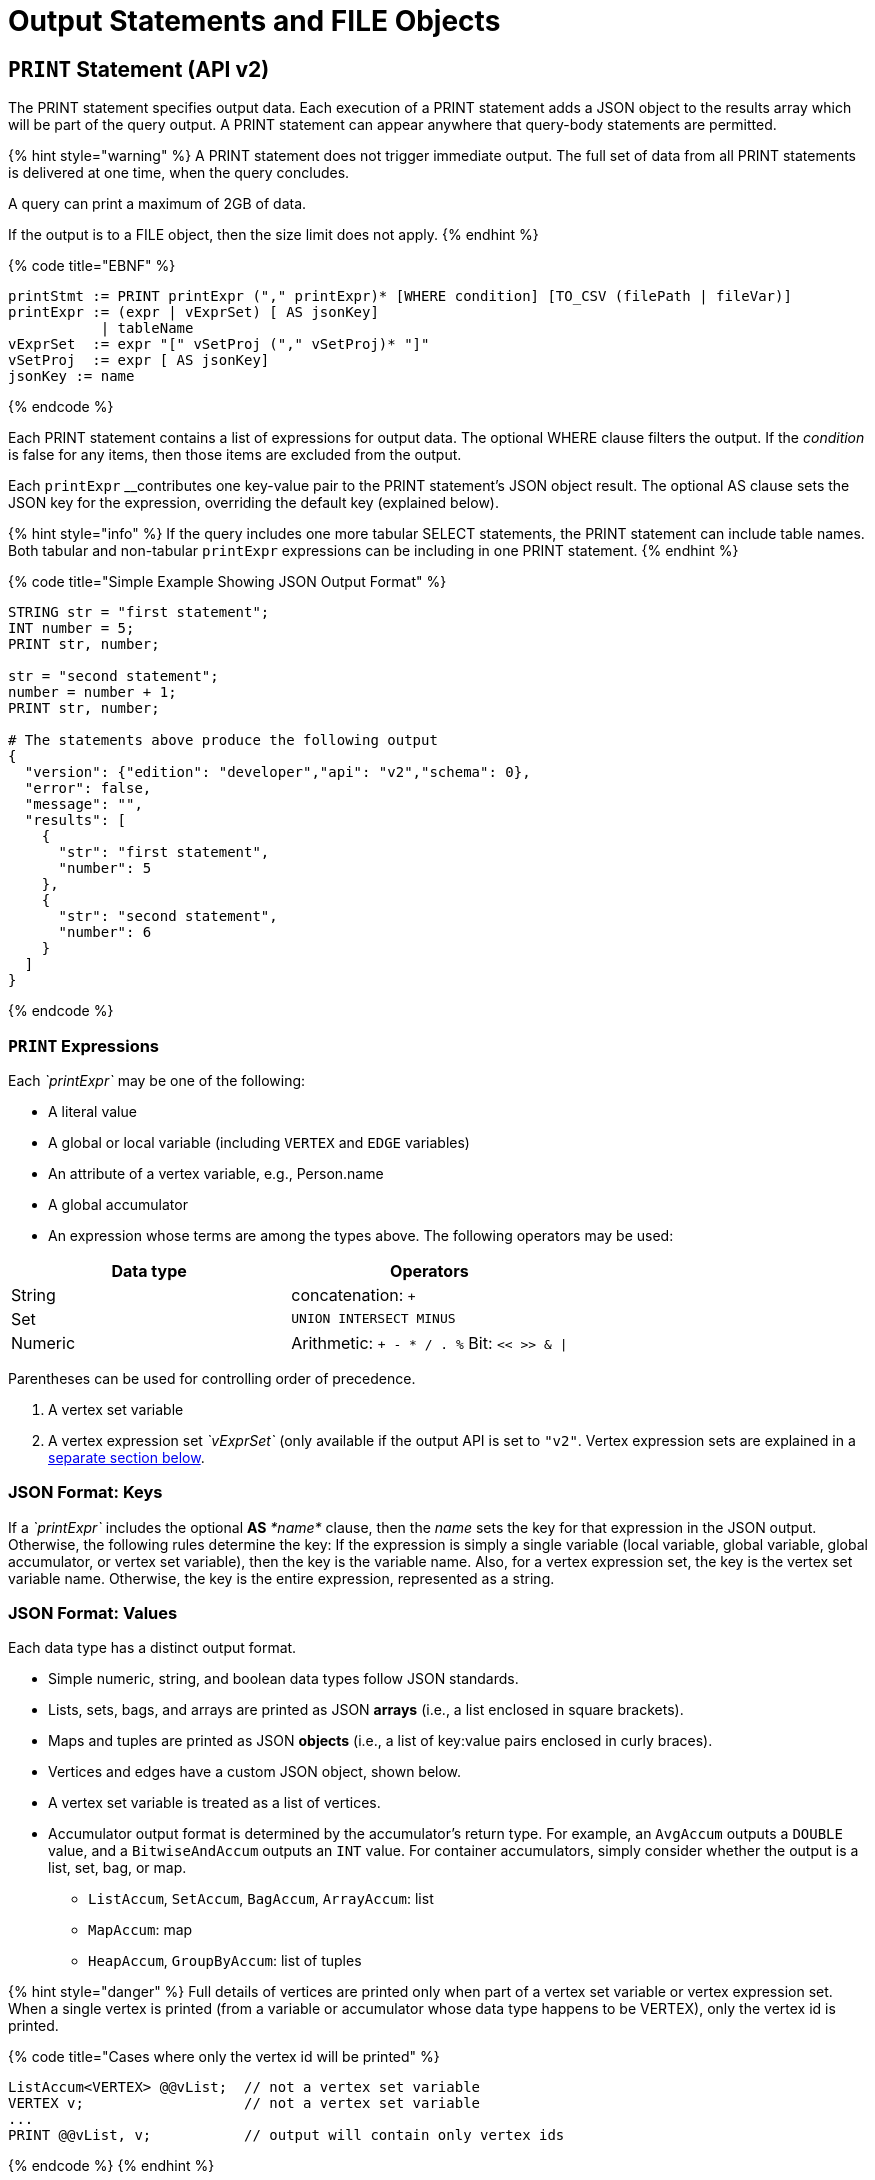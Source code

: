 = Output Statements and FILE Objects

== `PRINT` Statement (API v2)

The PRINT statement specifies output data. Each execution of a PRINT statement adds a JSON object to the results array which will be part of the query output. A PRINT statement can appear anywhere that query-body statements are permitted.

{% hint style="warning" %}
 A PRINT statement does not trigger immediate output.  The full set of data from all PRINT statements is delivered at one time, when the query concludes.

A query can print a maximum of 2GB of data.

If the output is to a FILE object, then the size limit does not apply.
{% endhint %}

{% code title="EBNF" %}

[source,erlang]
----
printStmt := PRINT printExpr ("," printExpr)* [WHERE condition] [TO_CSV (filePath | fileVar)]
printExpr := (expr | vExprSet) [ AS jsonKey]
           | tableName
vExprSet  := expr "[" vSetProj ("," vSetProj)* "]"
vSetProj  := expr [ AS jsonKey]
jsonKey := name
----

{% endcode %}

Each PRINT statement contains a list of expressions for output data. The optional WHERE clause filters the output. If the _condition_ is false for any items, then those items are excluded from the output.

Each `printExpr` __contributes one key-value pair to the PRINT statement's JSON object result.  The optional AS clause sets the JSON key for the expression, overriding the default key (explained below).

{% hint style="info" %}
If the query includes one more tabular SELECT statements, the PRINT statement can include table names. Both tabular and non-tabular `printExpr` expressions can be including in one PRINT statement.
{% endhint %}

{% code title="Simple Example Showing JSON Output Format" %}

[source,sql]
----
STRING str = "first statement";
INT number = 5;
PRINT str, number;

str = "second statement";
number = number + 1;
PRINT str, number;

# The statements above produce the following output
{
  "version": {"edition": "developer","api": "v2","schema": 0},
  "error": false,
  "message": "",
  "results": [
    {
      "str": "first statement",
      "number": 5
    },
    {
      "str": "second statement",
      "number": 6
    }
  ]
}
----

{% endcode %}

=== `PRINT` Expressions

Each _`printExpr`_ may be one of the following:

* A literal value
* A global or local variable (including `VERTEX` and `EDGE` variables)
* An attribute of a vertex variable, e.g., Person.name
* A global accumulator
* An expression whose terms are among the types above.  The following operators may be used:

|===
| Data type | Operators

| String
| concatenation: `+`

| Set
| `UNION INTERSECT MINUS`

| Numeric
| Arithmetic: `+ - * / . %`  Bit: `<< >> & \|`
|===

Parentheses can be used for controlling order of precedence.

. A vertex set variable
. A vertex expression set _`vExprSet`_ (only available if the output API is set to `"v2"`. Vertex expression sets are explained in a link:output-statements-and-file-objects.md#vertex-expression-set[separate section below].

=== JSON Format: Keys

If a _`printExpr`_ includes the optional *AS* _*name*_ clause, then the _name_ sets the key for that expression in the JSON output. Otherwise, the following rules determine the key: If the expression is simply a single variable (local variable, global variable, global accumulator, or vertex set variable), then the key is the variable name.  Also, for a vertex expression set, the key is the vertex set variable name. Otherwise, the key is the entire expression, represented as a string.

=== *JSON Format: Values*

Each data type has a distinct output format.

* Simple numeric, string, and boolean data types follow JSON standards.
* Lists, sets, bags, and arrays are printed as JSON *arrays* (i.e., a list enclosed in square brackets).
* Maps and tuples are printed as JSON *objects* (i.e., a list of key:value pairs enclosed in curly braces).
* Vertices and edges have a custom JSON object, shown below.
* A vertex set variable is treated as a list of vertices.
* Accumulator output format is determined by the accumulator's return type. For example, an `AvgAccum` outputs a `DOUBLE` value, and a `BitwiseAndAccum` outputs an `INT` value. For container accumulators, simply consider whether the output is a list, set, bag, or map.
 ** `ListAccum`, `SetAccum`, `BagAccum`, `ArrayAccum`: list
 ** `MapAccum`: map
 ** `HeapAccum`, `GroupByAccum`: list of tuples

{% hint style="danger" %}
Full details of vertices are printed only when part of a vertex set variable or vertex expression set. When a single vertex is printed (from a variable or accumulator whose data type happens to be VERTEX), only the vertex id is printed.

{% code title="Cases where only the vertex id will be printed" %}

[source,erlang]
----
ListAccum<VERTEX> @@vList;  // not a vertex set variable
VERTEX v;                   // not a vertex set variable
...
PRINT @@vList, v;           // output will contain only vertex ids
----

{% endcode %}
{% endhint %}

*Vertex (when not part of a vertex set variable)*

The output is just the vertex id as a string:

{% code title="Output Format for a Value which is a Vertex, not part of a Vertex Set Variable" %}

[source,sql]
----
"<vertex_id>"
----

{% endcode %}

*Vertex (as part of a vertex set variable)*

{% code title="Output Format for a Vertex as part of a Vertex Set Variable" %}

[source,yaml]
----
{
  "v_id":   "<vertex_id>",
  "v_type": "<vertex_type>",
  "attributes": {
    <list of key:value pairs,
     one for each attribute
     or vertex-attached accumulator>
  }
}
----

{% endcode %}

*Edge*

{% code title="Output Format for a Value which is an Edge" %}

[source,yaml]
----
{
  "e_type":    "<edge_type>",
  "directed":  <boolean_value>,
  "from_id":   "<source_vertex_id>",
  "from_type": "<source_vertex_type>",
  "to_id":     "<target_vertex_id>",
  "to_type":   "<target_vertex_type>",
  "attributes": {
    <list of key:value pairs,
     one for each attribute>
  }
}
----

{% endcode %}

*List, Set or Bag*

{% code title="Output format for a Value which is a List, Set, or Bag" %}

[source,sql]
----
[
  <value1>,
  <value2>,
  ...,
  <valueN>
]
----

{% endcode %}

*Map*

{% code title="Output Format for a Value which is a Map" %}

[source,sql]
----
{
  <key1>: <value1>,
  <key2>: <value2>,
  ...,
  <keyN>: <valueN>
}
----

{% endcode %}

*Tuple*

{% code title="Output Format for a Value which is a Tuple" %}

[source,sql]
----
{
  <fieldName1>: <value1>,
  <fieldName2>: <value2>,
  ...,
  <fieldNameN>: <valueN>
}
----

{% endcode %}

*Vertex Set Variable*

{% code title="Output Format for a Value which is a Vertex Set Variable" %}

[source,sql]
----
[
  <vertex1>,
  <vertex2>,
  ...,
  <vertexN>
]
----

{% endcode %}

=== Vertex Expression Set

A vertex expression set is a list of expressions which is applied to each vertex in a vertex set variable. The expression list is used to compute an alternative set of values to display in the "attributes" field of each vertex.

The easiest way to understand this is to consider examples containing only one term and then consider combinations. Consider the following example query. C is a vertex set variable containing the set of all company vertices. Furthermore, each vertex has a vertex-attached accumulator @count.

{% code title="Example Query for Vertex Expression Set" %}

[source,erlang]
----
# CREATE VERTEX company(PRIMARY_ID clientId STRING, id STRING, country STRING)

CREATE QUERY vExprSet () FOR GRAPH workNet {
  SumAccum<INT> @count;
  C = {company.*};

  # include some print statements here
}
----

{% endcode %}

If we print the full vertex set, the "attributes" field of each vertex will contain 3 fields: "id", "country", and "@count".  Now consider some simple vertex expression sets:

* `PRINT C[C.country]` prints the vertex set variable C, except that the "attributes" field will contain only "country", instead of 3 fields.
* `PRINT C[C.@count]` prints the vertex set variable C, except that the "attributes" field will contain only "@count", instead of 3 fields.
* `PRINT C[C.@count AS company_count]` prints the same as above, except that the "@count" accumulator is is aliased as "company_count".
* `PRINT C[C.id, C.@count]` prints the vertex set variable C, except that the "attributes" field will contain only "id" and "@count".
* `PRINT C[C.id+"_ex", C.@count+1]` prints the vertex set variable C, except that the "attributes" field contains the following:
 ** One field consists of each vertex's id value, with the string "_ex" appended to it.
 ** Another field consists of the @count value incremented by 1.  Note: the value of @count itself has not changed, only the displayed value is incremented.

The last example illustrates the general format for a vertex expression set:

{% code title="Syntax for Vertex Expression Set" %}

[source,sql]
----
vExprSet  := expr "[" vSetProj {, vSetProj} "]"
vSetProj  := expr [ AS name]
----

{% endcode %}

The vertex expression set begins with the name of a vertex set variable.  It is followed by a list of attribute expressions, enclosed in square brackets. Each attribute expression follows the same rules described earlier in the Print Expressions section.  That is, each attribute expression may refer to one or more attributes or vertex-attached accumulators of the current vertices, as well as literals, local or global variables, and global accumulators. The allowed operators (for numeric, string, or set operations) are the same ones mentioned above.

The _key_ for the vertex expression set is the vertex set variable name.

The _value_ for the vertex expression set is a modified vertex set variable, where the regular "attributes" value for each vertex is replaced with a set of key:value pairs corresponding to the set of attribute expressions given in the print expression.

An example which shows all of the cases described above, in combination, is shown below.

{% code title="Print Basic Example" %}

[source,erlang]
----
CREATE QUERY printExampleV2(VERTEX<person> v) FOR GRAPH socialNet {

  SetAccum<VERTEX> @@setOfVertices;
  SetAccum<EDGE> @postedSet;
  MapAccum<VERTEX,ListAccum<VERTEX>> @@testMap;
  FLOAT paperWidth = 8.5;
  INT paperHeight = 11;
  STRING Alpha = "ABC";

  Seed = person.*;
  A = SELECT s
      FROM Seed:s
      WHERE s.gender == "Female"
      ACCUM @@setOfVertices += s;

  B = SELECT t
      FROM Seed:s - (posted:e) -> post:t
      ACCUM s.@postedSet += e,
        @@testMap += (s -> t);

# Numeric, String, and Boolean expressions, with renamed keys:
  PRINT paperHeight*paperWidth AS PaperSize, Alpha+"XYZ" AS Letters,
    A.size() > 10 AS AsizeMoreThan10;
# Note how an expression is named if "AS" is not used:
  PRINT A.size() > 10;

# Vertex variables.  Only the vertex id is included (no attributes):
  PRINT v, @@setOfVertices;

# Map of Person -> Posts posted by that person:
  PRINT @@testMap;

# Vertex Set Variable. Each vertex has a vertex-attached accumulator, which
# happens to be a set of edges (SetAccum<EDGE>), so edge format is shown also:
  PRINT A AS VSetVarWomen;

# Vertex Set Expression. The same set of vertices as above, but with only
# one attribute plus one computed attribute:
  PRINT A[A.gender, A.@postedSet.size()] AS VSetExpr;
}
----

{% endcode %}

{% hint style="info" %}
Note how the results of the six PRINT statements are grouped in the JSON "results" field below:

. Each of the six PRINT statements is represented as one JSON object with the "results" array.
. When a PRINT statement has more than one expression (like the first one), the expressions may appear in the output in a different order than on the PRINT statement.
. The 2nd PRINT statement shows a key that is generated from the expression itself.
. The 3rd and 4th PRINT statements show a set of vertices (different than a vertex set variable) and a map, respectively.
. The 5th PRINT statement shows the vertex set variable A, including its vertex-attached accumulators (PRINT A).
. The 6th PRINT statement shows a vertex set expression for A, customized to include only one static attribute plus a newly computed attribute.
{% endhint %}

{% code title="Results from Query printExampleV2 (WITH COMMENTS ADDED)" %}

[source,sql]
----
GSQL > RUN QUERY printExampleV2("person1")
{
  "error": false,
  "message": "",
  "version": {
    "edition": "developer",
    "schema": 0,
    "api": "v2"
  },
  "results": [
    {
      "AsizeMoreThan10": false,
      "Letters": "ABCXYZ",
      "PaperSize": 93.5
    },
    {"A.size()>10": false},
    {
      "v": "person1",
      "@@setOfVertices": [ "person4", "person5", "person2" ]
    },
    {"@@testMap": {
      "person4": ["3"],
      "person3": ["2"],
      "person2": ["1"],
      "person1": ["0"],
      "person8": [ "7", "8" ],
      "person7": [ "9", "6" ],
      "person6": [ "10", "5" ],
      "person5": [ "4", "11" ]
    }},
    {"VSetVarWomen": [
      {
        "v_id": "person4",
        "attributes": {
          "gender": "Female",
          "id": "person4",
          "@postedSet": [{
            "from_type": "person",
            "to_type": "post",
            "directed": true,
            "from_id": "person4",
            "to_id": "3",
            "attributes": {},
            "e_type": "posted"
          }]
        },
        "v_type": "person"
      },
      {
        "v_id": "person5",
        "attributes": {
          "gender": "Female",
          "id": "person5",
          "@postedSet": [
            {
              "from_type": "person",
              "to_type": "post",
              "directed": true,
              "from_id": "person5",
              "to_id": "11",
              "attributes": {},
              "e_type": "posted"
            },
            {
              "from_type": "person",
              "to_type": "post",
              "directed": true,
              "from_id": "person5",
              "to_id": "4",
              "attributes": {},
              "e_type": "posted"
            }
          ]
        },
        "v_type": "person"
      },
      {
        "v_id": "person2",
        "attributes": {
          "gender": "Female",
          "id": "person2",
          "@postedSet": [{
            "from_type": "person",
            "to_type": "post",
            "directed": true,
            "from_id": "person2",
            "to_id": "1",
            "attributes": {},
            "e_type": "posted"
          }]
        },
        "v_type": "person"
      }
    ]},
    {"VSetExpr": [
      {
        "v_id": "person4",
        "attributes": {
          "A.@postedSet.size()": 1,
          "A.gender": "Female"
        },
        "v_type": "person"
      },
      {
        "v_id": "person5",
        "attributes": {
          "A.@postedSet.size()": 2,
          "A.gender": "Female"
        },
        "v_type": "person"
      },
      {
        "v_id": "person2",
        "attributes": {
          "A.@postedSet.size()": 1,
          "A.gender": "Female"
        },
        "v_type": "person"
      }
    ]}
  ]
}
----

{% endcode %}

=== Printing CSV to a FILE Object

Instead of printing output in JSON format, output can be written to a FILE object in comma-separated values (CSV) format. To select this option, at the end of the PRINT statement, include the keyword `TO_CSV` followed by the `FILE` object name:

{% tabs %}
{% tab title="PRINT to CSV FILE syntax example" %}

[source,erlang]
----
PRINT @@setOfVertices TO_CSV file1;
----

{% endtab %}
{% endtabs %}

Each execution of the `PRINT` statement appends one line to the `FILE`. If the `PRINT` statement includes multiple expressions, then each printed value is separated from its neighbor by a comma. If an expression evaluates to a set or list, then the collection's values are delimited by single spaces. Due to the simpler format of CSV vs. JSON, the `TO_CSV` feature only supports data with a simple one- or two-dimension structure.

{% hint style="danger" %}
Limitations of PRINT > File

* Printing a full Vertex set variable is not supported.
* If a vertex is printed, only its ID value is printed.
* If printing a vertex set's vertex-attached accumulator or a vertex set's variable, the result is a list of values, one for each vertex, separated by newlines.
* The syntax for printing a vertex set expression is currently different when printing to a file than when printing to standard output. Compare:
 ** PRINT A[A.gender]; # with brackets
 ** PRINT A.gender TO_CSV file1; # without brackets
{% endhint %}

{% hint style="warning" %}
Writing to FILE objects is optimized for parallel processing. Consequently, the order in which data is written to the FILE is not guaranteed.  Therefore, it is strongly recommended that the user design their queries such that one of these conditions is satisfied:

. The query prints only one set of data, and the order of the set is not important.
. Each line of data to print to a file includes a label which can be used to identify the data.
{% endhint %}

{% code title="PRINT WHERE and PRINT TO_CSV FILE Object Example" %}

[source,erlang]
----
CREATE QUERY printExampleFile() FOR GRAPH socialNet {
  SetAccum<VERTEX> @@testSet, @@testSet2;
  ListAccum<STRING> @@strList;
  int x = 3;
  FILE file1 ("/home/tigergraph/printExampleFile.txt");

  Seed = person.*;
  A = SELECT s
      FROM Seed:s
      WHERE s.gender == "Female"
      ACCUM @@testSet += s, @@strList += s.gender;
  A = SELECT s
      FROM Seed:s
      WHERE s.gender == "Male"
      ACCUM @@testSet2 += s;

  PRINT @@testSet, @@testSet2 TO_CSV file1;  # 1st line: 2 4 5, 1 3 6 7 8 (order not guaranteed)
  PRINT x WHERE x < 0 TO_CSV file1;   # 2nd line: <skipped because no content>
  PRINT x WHERE x > 0 TO_CSV file1;   # 3rd line: 3
  PRINT @@strList TO_CSV file1;       # 4th line: Female Female Female
  PRINT A.gender TO_CSV file1;     # 5th line: Male\n Male\n Male\n Male\n Male
}
----

{% endcode %}

== `FILE println` statement

The `FILE println` statement writes data to a `FILE` object. Unlike the `PRINT` statement, which is a query-body level statement, the `FILE println` statement can be either a query-body level statement or a DML-sub-statement.

{% code title="EBNF for FILE println statement" %}

[source,erlang]
----
printlnStmt := fileVar".println" "(" expr ("," expr)* ")"
----

{% endcode %}

`println` is a method of a FILE object variable. The `println` statement can be used either at the query-body level or a DML-sub-statement, e.g., within the ACCUM clause of a SELECT block. Each time `println` is called, it adds one new line of values to the `FILE` object, and then to the corresponding file.

The `println` function can print any expression that can be printed by a `PRINT` statement with the exception of vertex set variables. Vertex expression sets are also not applicable to the `println` function.

If the `println` statement has a list of expressions to print, it will produce a comma-separated list of values. If an expression refers to a list or set, then the output will be a list of values separated by spaces.

{% hint style="danger" %}
The data from query-body level `FILE` print statements (either `TO_CSV` or `println`) will appear in their original order. However, due to the parallel processing of statements in an ACCUM block, the order in which `println` statements at the DML-sub-statement level are processed cannot be guaranteed.
{% endhint %}

[discrete]
==== Example

{% code title="File object query example" %}

[source,erlang]
----
CREATE QUERY fileEx (STRING fileLocation) FOR GRAPH workNet {

    FILE f1 (fileLocation);
    P = {person.*};

    PRINT "header" TO_CSV f1;

    USWorkers = SELECT v FROM P:v
              WHERE v.locationId == "us"
              ACCUM f1.println(v.id, v.interestList);

    PRINT "footer" TO_CSV f1;
}
INSTALL QUERY fileEx
RUN QUERY fileEx("/home/tigergraph/files")
----

{% endcode %}

All of the `PRINT` statements in this example use the `TO_CSV` option, so there is no JSON output to the console.

{% code title="Results from Query fileEx" %}

[source,sql]
----
GSQL > RUN QUERY fileEx("/home/tigergraph/fileEx.txt")
{
  "error": false,
  "message": "",
  "version": {
    "edition": "developer",
    "schema": 0,
    "api": "v2"
  },
  "results": []
}
----

{% endcode %}

All the output in this case goes to the `FILE` object. In the query definition, the line `"header"` is printed first, followed by the `println` statements in the `ACCUM` clause, and `"footer"` is printed last. The output in the file follows this order because the order of query-body level statements is maintained in the output.

{% code title="File contents produced by fileEx example" %}

[source,sql]
----
[tigergraph@localhost]$ more /home/tigergraph/fileEx.txt
header
person7,art sport
person10,football sport
person4,football
person9,financial teaching
person1,management financial
footer
----

{% endcode %}

However, within the `ACCUM` clause itself, the order of the `println` statements is not guranteed.

== Passing a FILE Object as a Parameter

A FILE Object can be passed from one query to a subquery.  The subquery can then also write to the FILE object.

{% code title="Example: query passing a FILE object to another query" %}

[source,erlang]
----
CREATE QUERY fileParamSub(FILE f, STRING label, INT num) FOR GRAPH socialNet {
    f.println(label, "header");
    FOREACH i IN RANGE [1,2] DO
        f.println(label, num+i);
    END;
    f.println(label, "footer");
}

CREATE QUERY fileParamMain(STRING mainlabel) FOR GRAPH socialNet {
    FILE f ("/home/tigergraph/fileParam.txt");
    f.println(mainlabel, "header");
    FOREACH i IN RANGE [1,2] DO
        f.println(mainlabel, i);
        fileParamSub(f, " sub", 10*i);
    END;
    f.println(mainlabel, "footer");
}
----

{% endcode %}

[source,text]
----
GSQL > RUN QUERY fileParamMain("main")
GSQL > EXIT

$ cat /home/tigergraph/fileParam.txt
main,header
main,1
 sub,header
 sub,11
 sub,12
 sub,footer
main,2
 sub,header
 sub,21
 sub,22
 sub,footer
main,footer
----

== `LOG` Statement

The LOG statement is another means to output data.  It works as a function that outputs information to a log file.

{% code title="EBNF for LOG statement" %}

[source,sql]
----
logStmt := LOG "(" condition "," argList ")"
----

{% endcode %}

The first argument of the LOG statement is a boolean condition that enables or disables logging.  This allows logging to be easily turned on/off, for uses such as debugging.  After the condition, LOG takes one or more expressions (separated by commas).  These expressions are evaluated and output to the log file.

Unlike the PRINT statement, which can only be used as a query-body statement, the LOG statement can be used as both a query-body statement and a DML-sub-statement.

The values will be recorded in the GPE log. To find the log file after the query has completed, open a Linux shell and use the command  "gadmin log gpe".  It may show you more than one log file name; use the one ending in "INFO".  Search this file for "UDF_".

{% code title="Examples" %}

[source,sql]
----
BOOLEAN debug = TRUE;
INT x = 10;

LOG(debug, 20);
LOG(debug, 10, x);
----

{% endcode %}

== `RETURN` Statement

{% code title="EBNF for RETURN statement" %}

[source,sql]
----
returnStmt := RETURN expr
----

{% endcode %}

The RETURN statement specifies data that a link:operators-and-expressions.md#subquery[_subquery_] __passes back to an outer query that called the subquery. The return type for a `RETURN` statement can be any base type or accumulator type, but *must be the same type* as indicated by the `RETURNS` clause of the subquery.

For subqueries to return a link:accumulators.md#heapaccum[`HeapAccum`] or link:accumulators.md#groupbyaccum[`GroupByAccum`], the accumulators must be link:../ddl-and-loading/defining-a-graph-schema.md#catalog-level-typedef[defined at the catalog level]. See the example below:

{% code title="Subquery Returning HeapAccum Example" %}

[source,coffeescript]
----
TYPEDEF tuple<name string, friends int> myTuple
TYPEDEF HeapAccum<myTuple>(3, friends DESC) myHeap

CREATE QUERY subquery1() FOR GRAPH socialNet RETURNS (myHeap){
	myHeap @@heap;  	// Define the heap accumulator at the global level
	SumAccum<int> @friends;
	Start = {person.*};
	Start = select s from Start:s-(friend:e)-:t
	        accum s.@friends += 1
	        post-accum @@heap += myTuple(s.id,s.@friends);
	RETURN @@heap;
}

CREATE QUERY query1() FOR GRAPH socialNet {
	PRINT subquery1();
}
----

{% endcode %}
